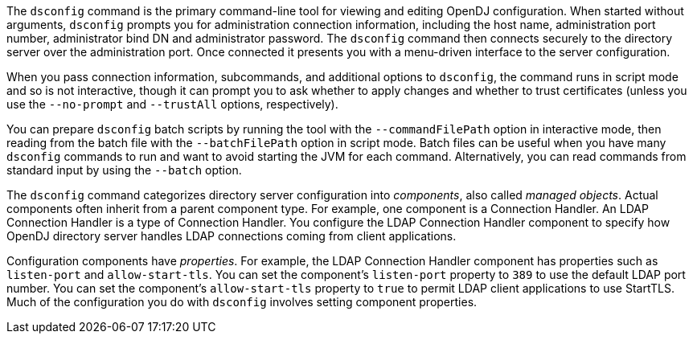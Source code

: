 ////

  The contents of this file are subject to the terms of the Common Development and
  Distribution License (the License). You may not use this file except in compliance with the
  License.

  You can obtain a copy of the License at legal/CDDLv1.0.txt. See the License for the
  specific language governing permission and limitations under the License.

  When distributing Covered Software, include this CDDL Header Notice in each file and include
  the License file at legal/CDDLv1.0.txt. If applicable, add the following below the CDDL
  Header, with the fields enclosed by brackets [] replaced by your own identifying
  information: "Portions Copyright [year] [name of copyright owner]".

  Copyright 2015-2016 ForgeRock AS.
  Portions Copyright 2024 3A Systems LLC.

////

The `dsconfig` command is the primary command-line tool for viewing and editing OpenDJ configuration. When started without arguments, `dsconfig` prompts you for administration connection information, including the host name, administration port number, administrator bind DN and administrator password. The `dsconfig` command then connects securely to the directory server over the administration port. Once connected it presents you with a menu-driven interface to the server configuration.

When you pass connection information, subcommands, and additional options to `dsconfig`, the command runs in script mode and so is not interactive, though it can prompt you to ask whether to apply changes and whether to trust certificates (unless you use the `--no-prompt` and `--trustAll` options, respectively).

You can prepare `dsconfig` batch scripts by running the tool with the `--commandFilePath` option in interactive mode, then reading from the batch file with the `--batchFilePath` option in script mode. Batch files can be useful when you have many `dsconfig` commands to run and want to avoid starting the JVM for each command. Alternatively, you can read commands from standard input by using the `--batch` option.

The `dsconfig` command categorizes directory server configuration into __components__, also called __managed objects__. Actual components often inherit from a parent component type. For example, one component is a Connection Handler. An LDAP Connection Handler is a type of Connection Handler. You configure the LDAP Connection Handler component to specify how OpenDJ directory server handles LDAP connections coming from client applications.

Configuration components have __properties__. For example, the LDAP Connection Handler component has properties such as `listen-port` and `allow-start-tls`. You can set the component's `listen-port` property to `389` to use the default LDAP port number. You can set the component's `allow-start-tls` property to `true` to permit LDAP client applications to use StartTLS. Much of the configuration you do with `dsconfig` involves setting component properties.

